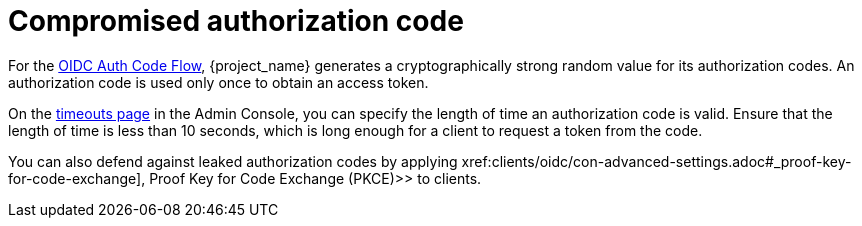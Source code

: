 
= Compromised authorization code

For the xref:sso-protocols.adoc#con-oidc-auth-flows_{context}[OIDC Auth Code Flow], {project_name} generates a cryptographically strong random value for its authorization codes. An authorization code is used only once to obtain an access token.

On the xref:sessions/timeouts.adoc#_timeouts[timeouts page] in the Admin Console, you can specify the length of time an authorization code is valid. Ensure that the length of time is less than 10 seconds, which is long enough for a client to request a token from the code.

You can also defend against leaked authorization codes by applying xref:clients/oidc/con-advanced-settings.adoc#_proof-key-for-code-exchange], Proof Key for Code Exchange (PKCE)>> to clients.
